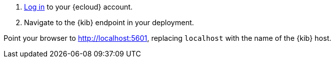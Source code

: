 // tag::cloud[]
. https://cloud.elastic.co/[Log in] to your {ecloud} account.

. Navigate to the {kib} endpoint in your deployment.
// end::cloud[]

// tag::self-managed[]
Point your browser to http://localhost:5601[http://localhost:5601], replacing
`localhost` with the name of the {kib} host.
// end::self-managed[]